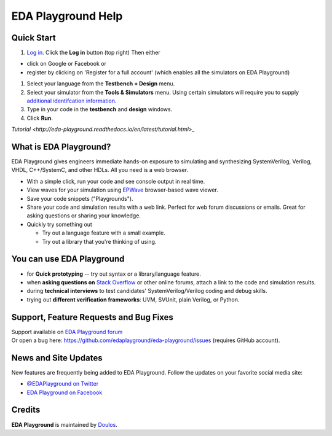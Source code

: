 ###################
EDA Playground Help
###################

***********
Quick Start
***********

#. `Log in <http://eda-playground.readthedocs.io/en/latest/login.html>`_. Click the **Log in** button (top right) Then either

* click on Google or Facebook or 
* register by clicking on 'Register for a full account' (which enables all the simulators on EDA Playground)

#. Select your language from the **Testbench + Design** menu.
#. Select your simulator from the **Tools & Simulators** menu. Using certain simulators will require you to supply `additional identifcation information <http://eda-playground.readthedocs.io/en/latest/login.html>`_.
#. Type in your code in the **testbench** and **design** windows. 
#. Click **Run**. 

| `Tutorial <http://eda-playground.readthedocs.io/en/latest/tutorial.html>_`

***********************
What is EDA Playground?
***********************

EDA Playground gives engineers immediate hands-on exposure to simulating and synthesizing SystemVerilog, Verilog, VHDL, C++/SystemC, and other HDLs. All you need is a web browser. 

* With a simple click, run your code and see console output in real time. 
* View waves for your simulation using `EPWave <http://epwave.readthedocs.org>`_ browser-based wave viewer.
* Save your code snippets ("Playgrounds"). 
* Share your code and simulation results with a web link. Perfect for web forum discussions or emails.
  Great for asking questions or sharing your knowledge.
* Quickly try something out

  * Try out a language feature with a small example.
  * Try out a library that you're thinking of using.


.. image:: _static/playground.png
   :alt: Playground
   :width: 100%

**************************
You can use EDA Playground  
**************************
* for **Quick prototyping** -- try out syntax or a library/language feature.
* when **asking questions on** `Stack Overflow <http://stackoverflow.com/>`_ or other online forums, attach a link to the
  code and simulation results.
* during **technical interviews** to test candidates' SystemVerilog/Verilog coding and debug skills.
* trying out **different verification frameworks**: UVM, SVUnit, plain Verilog, or Python.

***************************************
Support, Feature Requests and Bug Fixes
***************************************

| Support available on `EDA Playground forum <https://groups.google.com/forum/#!forum/eda-playground>`_
| Or open a bug here: https://github.com/edaplayground/eda-playground/issues (requires GitHub account).

*********************
News and Site Updates
*********************
New features are frequently being added to EDA Playground. Follow the updates on your favorite social media site:

* `@EDAPlayground on Twitter <https://twitter.com/edaplayground>`_
* `EDA Playground on Facebook <https://facebook.com/edaplayground>`_

*******
Credits
*******

**EDA Playground** is maintained by `Doulos <http://www.doulos.com>`_.
